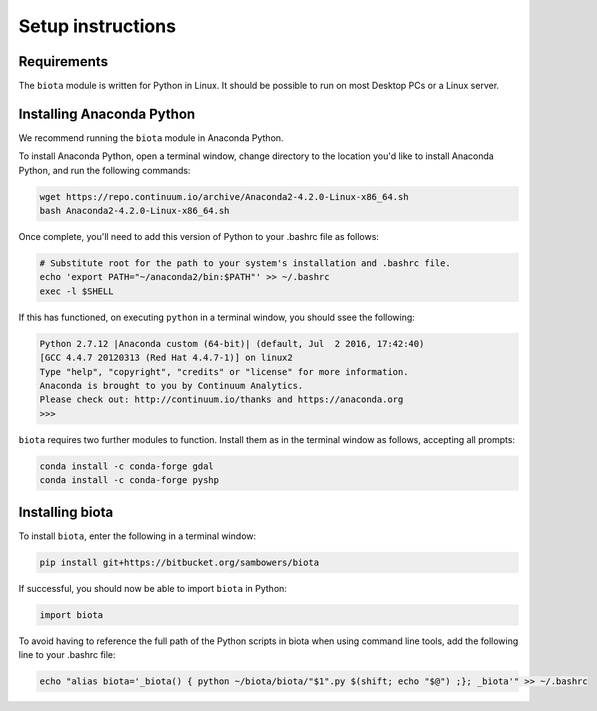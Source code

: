 Setup instructions
==================

Requirements
------------

The ``biota`` module is written for Python in Linux. It should be possible to run on most Desktop PCs or a Linux server.

Installing Anaconda Python
--------------------------

We recommend running the ``biota`` module in Anaconda Python.

To install Anaconda Python, open a terminal window, change directory to the location you'd like to install Anaconda Python, and run the following commands:

.. code-block:: console
    
    wget https://repo.continuum.io/archive/Anaconda2-4.2.0-Linux-x86_64.sh
    bash Anaconda2-4.2.0-Linux-x86_64.sh

    
Once complete, you'll need to add this version of Python to your .bashrc file as follows:

.. code-block:: console
    
    # Substitute root for the path to your system's installation and .bashrc file.
    echo 'export PATH="~/anaconda2/bin:$PATH"' >> ~/.bashrc
    exec -l $SHELL


If this has functioned, on executing ``python`` in a terminal window, you should ssee the following:

.. code-block:: console

    Python 2.7.12 |Anaconda custom (64-bit)| (default, Jul  2 2016, 17:42:40) 
    [GCC 4.4.7 20120313 (Red Hat 4.4.7-1)] on linux2
    Type "help", "copyright", "credits" or "license" for more information.
    Anaconda is brought to you by Continuum Analytics.
    Please check out: http://continuum.io/thanks and https://anaconda.org
    >>> 

``biota`` requires two further modules to function. Install them as in the terminal window as follows, accepting all prompts:

.. code-block:: console
    
    conda install -c conda-forge gdal
    conda install -c conda-forge pyshp

Installing biota
----------------

To install ``biota``, enter the following in a terminal window:

.. code-block:: console
    
    pip install git+https://bitbucket.org/sambowers/biota

If successful, you should now be able to import ``biota`` in Python:

.. code-block:: python
    
    import biota

To avoid having to reference the full path of the Python scripts in biota when using command line tools, add the following line to your .bashrc file: 

.. code-block:: console
    
    echo "alias biota='_biota() { python ~/biota/biota/"$1".py $(shift; echo "$@") ;}; _biota'" >> ~/.bashrc
